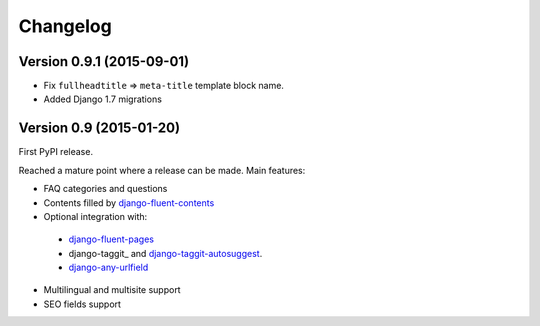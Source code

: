 Changelog
=========

Version 0.9.1 (2015-09-01)
--------------------------

* Fix ``fullheadtitle`` => ``meta-title`` template block name.
* Added Django 1.7 migrations


Version 0.9 (2015-01-20)
------------------------

First PyPI release.

Reached a mature point where a release can be made.
Main features:

* FAQ categories and questions
* Contents filled by django-fluent-contents_
* Optional integration with:

 * django-fluent-pages_
 * django-taggit_ and django-taggit-autosuggest_.
 * django-any-urlfield_

* Multilingual and multisite support
* SEO fields support

.. _django-any-urlfield: https://github.com/edoburu/django-any-urlfield
.. _django-fluent-contents: https://github.com/edoburu/django-fluent-contents
.. _django-fluent-pages: https://github.com/edoburu/django-fluent-pages
.. _django-parler: https://github.com/edoburu/django-parler
.. _django-taggit-autosuggest: https://bitbucket.org/fabian/django-taggit-autosuggest
